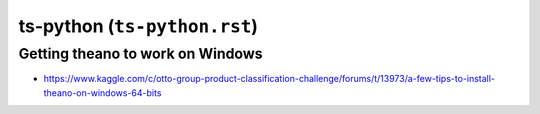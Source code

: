 ts-python (``ts-python.rst``)
"""""""""""""""""""""""""""""

#################################
Getting theano to work on Windows
#################################
- https://www.kaggle.com/c/otto-group-product-classification-challenge/forums/t/13973/a-few-tips-to-install-theano-on-windows-64-bits
